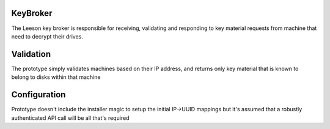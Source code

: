 KeyBroker
=========

The Leeson key broker is responsible for receiving, validating and responding
to key material requests from machine that need to decrypt their drives.

Validation
==========
The prototype simply validates machines based on their IP address, and returns
only key material that is known to belong to disks within that machine

Configuration
=============
Prototype doesn't include the installer magic to setup the initial IP->UUID
mappings but it's assumed that a robustly authenticated API call will be
all that's required
